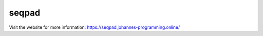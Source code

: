 ======
seqpad
======

Visit the website for more information: `https://seqpad.johannes-programming.online/ <https://seqpad.johannes-programming.online/>`_